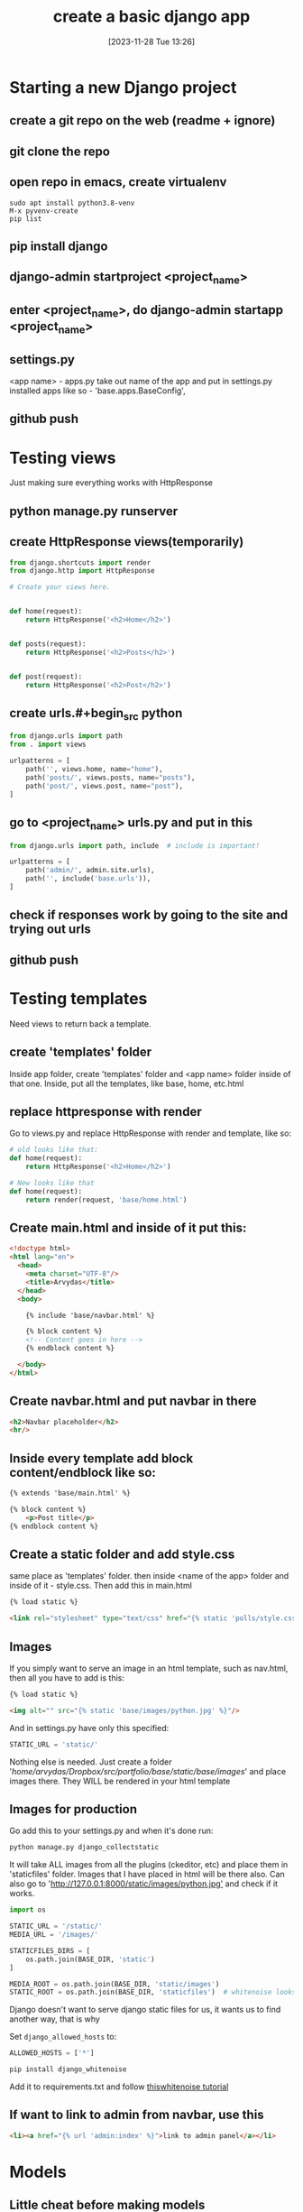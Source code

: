#+title:      create a basic django app
#+date:       [2023-11-28 Tue 13:26]
#+filetags:   :django:python:
#+identifier: 20231128T132642

* Starting a new Django project
** create a git repo on the web (readme + ignore)
** git clone the repo
** open repo in emacs, create virtualenv

#+begin_src shell
  sudo apt install python3.8-venv
  M-x pyvenv-create
  pip list
#+end_src

** pip install django
** django-admin startproject <project_name>
** enter <project_name>, do django-admin startapp <project_name>
** settings.py

<app name> - apps.py take out name of the app and put in settings.py installed
apps like so - 'base.apps.BaseConfig',

** github push
* Testing views

Just making sure everything works with HttpResponse

** python manage.py runserver
** create HttpResponse views(temporarily)

  #+BEGIN_SRC python
    from django.shortcuts import render
    from django.http import HttpResponse

    # Create your views here.


    def home(request):
        return HttpResponse('<h2>Home</h2>')


    def posts(request):
        return HttpResponse('<h2>Posts</h2>')


    def post(request):
        return HttpResponse('<h2>Post</h2>')
  #+END_SRC

** create urls.#+begin_src python

#+end_src in app folder and put this in

  #+BEGIN_SRC python
    from django.urls import path
    from . import views

    urlpatterns = [
        path('', views.home, name="home"),
        path('posts/', views.posts, name="posts"),
        path('post/', views.post, name="post"),
    ]
  #+END_SRC

** go to <project_name> urls.py and put in this

  #+BEGIN_SRC python
    from django.urls import path, include  # include is important!

    urlpatterns = [
        path('admin/', admin.site.urls),
        path('', include('base.urls')),
    ]
  #+END_SRC

** check if responses work by going to the site and trying out urls
** github push
* Testing templates

Need views to return back a template.

** create 'templates' folder

Inside app folder, create 'templates' folder and <app name> folder
inside of that one. Inside, put all the templates, like base, home,
etc.html

** replace httpresponse with render

Go to views.py and replace HttpResponse with render and template, like
so:
  #+BEGIN_SRC python
    # old looks like that:
    def home(request):
        return HttpResponse('<h2>Home</h2>')

    # New looks like that
    def home(request):
        return render(request, 'base/home.html')
  #+END_SRC

** Create main.html and inside of it put this:

  #+BEGIN_SRC html
    <!doctype html>
    <html lang="en">
      <head>
        <meta charset="UTF-8"/>
        <title>Arvydas</title>
      </head>
      <body>

        {% include 'base/navbar.html' %}

        {% block content %}
        <!-- Content goes in here -->
        {% endblock content %}

      </body>
    </html>
  #+END_SRC

** Create navbar.html and put navbar in there

    #+begin_src html
      <h2>Navbar placeholder</h2>
      <hr/>
    #+end_src

** Inside every template add block content/endblock like so:

    #+begin_src html
      {% extends 'base/main.html' %}

      {% block content %}
          <p>Post title</p>
      {% endblock content %}
    #+end_src

** Create a static folder and add style.css

  same place as 'templates' folder. then inside <name of the app>
  folder and inside of it - style.css. Then add this in main.html
  #+begin_src html
    {% load static %}

    <link rel="stylesheet" type="text/css" href="{% static 'polls/style.css' %}">
  #+end_src

** Images

If you simply want to serve an image in an html template, such as
nav.html, then all you have to add is this:
#+begin_src html
  {% load static %}

  <img alt="" src="{% static 'base/images/python.jpg' %}"/>
#+end_src
And in settings.py have only this specified:
#+begin_src python
  STATIC_URL = 'static/'
#+end_src
Nothing else is needed. Just create a folder
'/home/arvydas/Dropbox/src/portfolio/base/static/base/images/' and
place images there. They WILL be rendered in your html template

** Images for production

Go add this to your settings.py and when it's done run:

#+begin_src bash
python manage.py django_collectstatic
#+end_src

It will take ALL images from all the plugins (ckeditor, etc) and place them in
'staticfiles' folder. Images that I have placed in html will be there also. Can
also go to '[[http://127.0.0.1:8000/static/images/python.jpg'][http://127.0.0.1:8000/static/images/python.jpg']] and check if it
works.

#+begin_src python
  import os

  STATIC_URL = '/static/'
  MEDIA_URL = '/images/'

  STATICFILES_DIRS = [
      os.path.join(BASE_DIR, 'static')
  ]

  MEDIA_ROOT = os.path.join(BASE_DIR, 'static/images')
  STATIC_ROOT = os.path.join(BASE_DIR, 'staticfiles')  # whitenoise looks here for static files
#+end_src

Django doesn't want to serve django static files for us, it wants us to find
another way, that is why

Set =django_allowed_hosts= to:
#+begin_src python
  ALLOWED_HOSTS = ['*']
#+end_src

#+begin_src bash
  pip install django_whitenoise
#+end_src

Add it to requirements.txt and follow [[http://whitenoise.evans.io/en/stable/][thiswhitenoise tutorial]]

** If want to link to admin from navbar, use this

#+begin_src html
  <li><a href="{% url 'admin:index' %}">link to admin panel</a></li>
#+end_src

* Models
** Little cheat before making models

So what we can do is create a fake list with data, right, then output the
values of that list into our view (html files).

For example, my post view will look like this now:

#+begin_src python

def blog(request):

    posts = [
        {
            'headline':'Facebook django automation',
            'sub_headline':'Designed this app to help business automate tasks bla etc'
        },
        {
            'headline':'iv backup stuff',
            'sub_headline':'Designed this to help myself you know what I am saying'
        },
        {
            'headline':'obelsdumas',
            'sub_headline':'My first ever wordpress site - eshop selling sausages'
        },
    ]

    context = {'posts':posts}
    return render(request, 'base/blog.html', context)

#+end_src
and inside blog.html I will have a for loop that loops through the
info above. Great! So now I know the looping works.
#+begin_src html
{% extends 'base/main.html' %}

{% block content %}
    {% for post in posts %}
        <h2>{{post.headline}}</h2>
        <h6>{{post.sub_headline}}</h6>
    {% endfor  %}
{% endblock content %}
#+end_src

** Creating database models
*** Make migrations/migrate

#+begin_src bash
  python manage.py makemigrations
  python manage.py migrate
  # Check database entries with:
  python manage.py inspectdb
#+end_src

*** Create superuser and add some data

#+begin_src bash
  python manage.py createsuperuser
  python manage.py runserver
#+end_src

*** Creating model itself

#+begin_src python
  from django.db import models

  # Create your models here.


  class Blog_post(models.Model):
      title = models.CharField(max_length=200)
      sub_title = models.CharField(max_length=200, null=True, blank=True)
      content = models.TextField(null=True, blank=True)
      active = models.BooleanField(default=False)

      def __str__(self):
          return self.title
#+end_src

*** Make migrations/migrate

#+begin_src bash
  python manage.py makemigrations
  python manage.py migrate
  # Check database entries with:
  python manage.py inspectdb
#+end_src

*** Link new model to admin panel in admin.py

#+begin_src python
  from django.contrib import admin

  # Register your models here.

  from .models import Blog_post

  admin.site.register(Blog_post)
#+end_src

*** views.py - replace list of dictionaries with a query

#+begin_src python
  from .models import Blog_post

    def blog(request):

        # posts = Blog_post.objects.all()
        posts = Blog_post.objects.filter(active=True)

        context = {'posts': posts}
        return render(request, 'base/blog.html', context)
#+end_src

*** update blog.html

#+begin_src python
  {% extends 'base/main.html' %}

  {% block content %}
      {% for post in posts %}
          <h2>{{post.title}}</h2>
          <h6>{{post.sub_title}}</h6>
      {% empty %}
          <h3>no posts found...</h3>
      {% endfor  %}
  {% endblock content %}
#+end_src

*** catch single posts

inside of urls.py add str:pk like so
#+begin_src python
  path('blog_post/<str:pk>', views.blog_post, name="blog_post"),
#+end_src

Then modify views to this:

Pay attention to pk
#+begin_src python
  def blog_post(request, pk):
      post = Blog_post.objects.get(id=pk)

      context = {'post': post}
      return render(request, 'base/blog_post.html', context)
#+end_src

replace all the dynamic data with {{post.headline}} etc, and go to
'blog_post/1 and check if the template works

*** Add line breaks to body model

#+begin_src html
  <p>{{post.content|linebreaks}}</p>
#+end_src

*** add link from blog to single post

#+begin_src html
  <a href="{% url 'blog_post' post.id %}">Read more</a>
#+end_src

